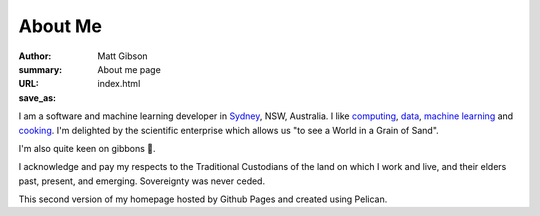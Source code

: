 ========
About Me
========
:author: Matt Gibson
:summary: About me page
:URL:
:save_as: index.html


I am a software and machine learning developer in `Sydney <http://en.wikipedia.org/wiki/Sydney>`_, NSW, Australia. I like  `computing <https://en.wikipedia.org/wiki/MOS_Technology_6502>`_, `data <https://search.r-project.org/CRAN/refmans/vcd/html/HorseKicks.html>`_, `machine learning <https://pytorch.org/>`_ and `cooking <https://web.archive.org/web/20160210065535/http://www.seriouseats.com/the-food-lab/?ref=nav_main>`_. I'm delighted by the scientific enterprise which allows us "to see a World in a Grain of Sand". 


I'm also quite keen on gibbons 🐒.

I acknowledge and pay my respects to the Traditional Custodians of the land on which I work and live, and their elders past, present, and emerging. Sovereignty was never ceded. 

This second version of my homepage hosted by Github Pages and created using Pelican.
